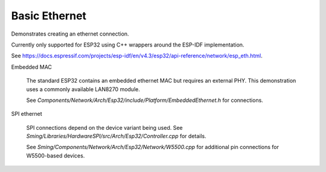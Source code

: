 Basic Ethernet
==============

Demonstrates creating an ethernet connection.

Currently only supported for ESP32 using C++ wrappers around the ESP-IDF implementation.

See https://docs.espressif.com/projects/esp-idf/en/v4.3/esp32/api-reference/network/esp_eth.html.


Embedded MAC

   The standard ESP32 contains an embedded ethernet MAC but requires an external PHY.
   This demonstration uses a commonly available LAN8270 module.

   See `Components/Network/Arch/Esp32/include/Platform/EmbeddedEthernet.h` for connections.

   .. note:

      The MAC/PHY interface uses high-speed signalling so connections must be solid.
      The connection may *appear* to work but fail, for example, to obtain network address.
      If this happens, check connections.

      In the current configuration a 50MHz synchronisation clock is received from the PHY on GPIO0.
      Not all ESP32 development boards have this pin available!


SPI ethernet

   SPI connections depend on the device variant being used.
   See `Sming/Libraries/HardwareSPI/src/Arch/Esp32/Controller.cpp` for details.

   See `Sming/Components/Network/Arch/Esp32/Network/W5500.cpp` for additional pin connections
   for W5500-based devices.

